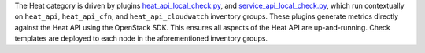 The Heat category is driven by plugins `heat_api_local_check.py
<https://github.com/rcbops/rpc-maas/blob/master/playbooks/files/rax-maas/plugins/heat_api_local_check.py>`_,
and `service_api_local_check.py
<https://github.com/rcbops/rpc-maas/blob/master/playbooks/files/rax-maas/plugins/service_api_local_check.py>`_,
which run contextually on ``heat_api``, ``heat_api_cfn``, and
``heat_api_cloudwatch`` inventory groups. These plugins generate metrics
directly against the Heat API using the OpenStack SDK. This ensures all
aspects of the Heat API are up-and-running. Check templates are deployed
to each node in the aforementioned inventory groups.
